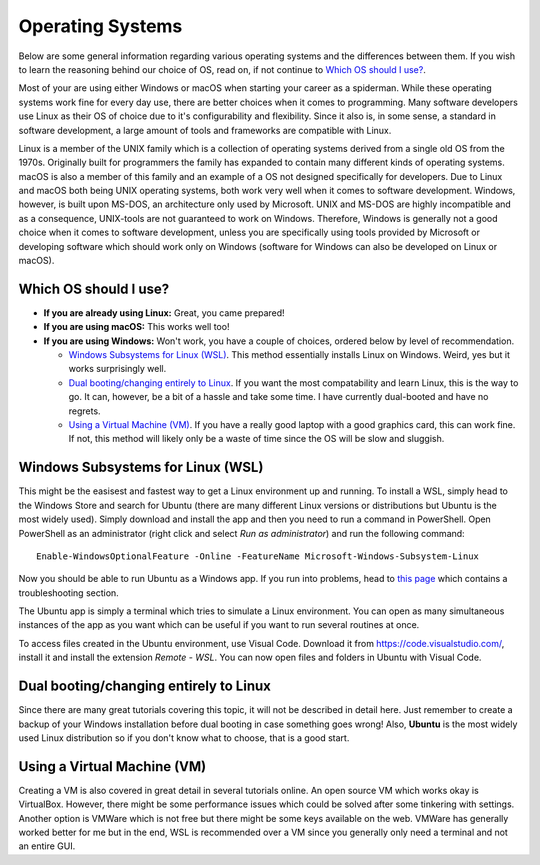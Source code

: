 .. _operating-systems:

Operating Systems
=================

Below are some general information regarding various operating systems and the differences between them. If you wish to learn the reasoning behind
our choice of OS, read on, if not continue to `Which OS should I use?`_.

Most of your are using either Windows or macOS when starting your career as a spiderman. While these operating systems work fine for every day use,
there are better choices when it comes to programming. Many software developers use Linux as their OS of choice due to it's configurability and
flexibility. Since it also is, in some sense, a standard in software development, a large amount of tools and frameworks are compatible with Linux.

Linux is a member of the UNIX family which is a collection of operating systems derived from a single old OS from the 1970s. Originally built for programmers
the family has expanded to contain many different kinds of operating systems. macOS is also a member of this family and an example of a OS not designed specifically
for developers. Due to Linux and macOS both being UNIX operating systems, both work very well when it comes to software development. Windows, however, is built upon
MS-DOS, an architecture only used by Microsoft. UNIX and MS-DOS are highly incompatible and as a consequence, UNIX-tools are not guaranteed to work on Windows. Therefore,
Windows is generally not a good choice when it comes to software development, unless you are specifically using tools provided by Microsoft or developing software which
should work only on Windows (software for Windows can also be developed on Linux or macOS).

======================
Which OS should I use?
======================

- **If you are already using Linux:** Great, you came prepared!
- **If you are using macOS:** This works well too!
- **If you are using Windows:** Won't work, you have a couple of choices, ordered below by level of recommendation.

  - `Windows Subsystems for Linux (WSL)`_. This method essentially installs Linux on Windows. Weird, yes but it works surprisingly well.

  - `Dual booting/changing entirely to Linux`_. If you want the most compatability and learn Linux, this is the way to go. It can, however,
    be a bit of a hassle and take some time. I have currently dual-booted and have no regrets.

  - `Using a Virtual Machine (VM)`_. If you have a really good laptop with a good graphics card, this can work fine. If not, this method
    will likely only be a waste of time since the OS will be slow and sluggish.

==================================
Windows Subsystems for Linux (WSL)
==================================

This might be the easisest and fastest way to get a Linux environment up and running. To install a WSL, simply head to the Windows Store and search
for Ubuntu (there are many different Linux versions or distributions but Ubuntu is the most widely used). Simply download and install the app and then
you need to run a command in PowerShell. Open PowerShell as an administrator (right click and select *Run as administrator*) and run the following command::

    Enable-WindowsOptionalFeature -Online -FeatureName Microsoft-Windows-Subsystem-Linux

Now you should be able to run Ubuntu as a Windows app. If you run into problems, head to `this page <https://docs.microsoft.com/en-us/windows/wsl/install-win10/>`_
which contains a troubleshooting section.

The Ubuntu app is simply a terminal which tries to simulate a Linux environment. You can open as many simultaneous instances of the app as you want which can be useful
if you want to run several routines at once.

To access files created in the Ubuntu environment, use Visual Code. Download it from `<https://code.visualstudio.com/>`_, install it and install the extension *Remote - WSL*. You can
now open files and folders in Ubuntu with Visual Code.


=======================================
Dual booting/changing entirely to Linux
=======================================

Since there are many great tutorials covering this topic, it will not be described in detail here. Just remember to create a backup of your Windows installation
before dual booting in case something goes wrong! Also, **Ubuntu** is the most widely used Linux distribution so if you don't know what to choose,
that is a good start.

============================
Using a Virtual Machine (VM)
============================

Creating a VM is also covered in great detail in several tutorials online. An open source VM which works okay is VirtualBox. However, there might be some performance
issues which could be solved after some tinkering with settings. Another option is VMWare which is not free but there might be some keys available on the web.
VMWare has generally worked better for me but in the end, WSL is recommended over a VM since you generally only need a terminal and not an entire GUI.
